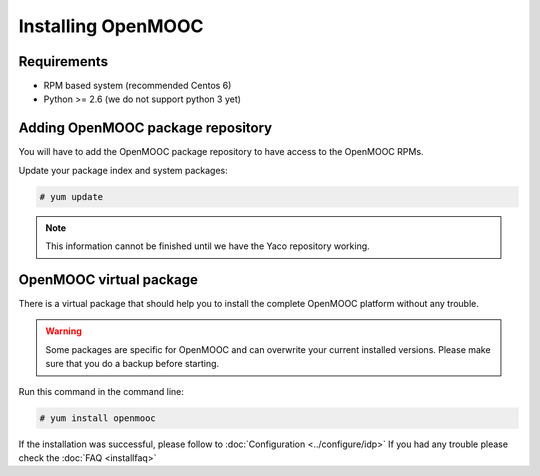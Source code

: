 ===================
Installing OpenMOOC
===================

Requirements
============

* RPM based system (recommended Centos 6)
* Python >= 2.6 (we do not support python 3 yet)

Adding OpenMOOC package repository
==================================

You will have to add the OpenMOOC package repository to have access to the OpenMOOC
RPMs.

Update your package index and system packages:

.. code-block:: bash

    # yum update

.. note:: This information cannot be finished until we have the Yaco repository
          working.


OpenMOOC virtual package
========================

There is a virtual package that should help you to install the complete OpenMOOC
platform without any trouble.

.. warning:: Some packages are specific for OpenMOOC and can overwrite your current
             installed versions. Please make sure that you do a backup before starting.

Run this command in the command line:

.. code-block:: bash

    # yum install openmooc

If the installation was successful, please follow to :doc:`Configuration <../configure/idp>`
If you had any trouble please check the :doc:`FAQ <installfaq>`
